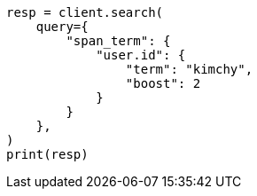 // This file is autogenerated, DO NOT EDIT
// query-dsl/span-term-query.asciidoc:34

[source, python]
----
resp = client.search(
    query={
        "span_term": {
            "user.id": {
                "term": "kimchy",
                "boost": 2
            }
        }
    },
)
print(resp)
----
